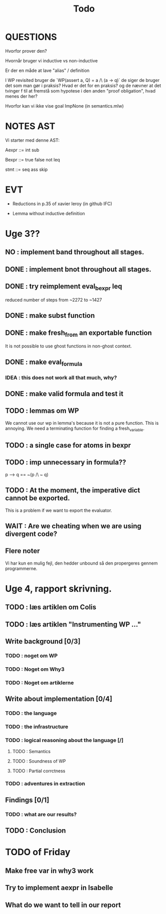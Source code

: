 #+title: Todo


* QUESTIONS

Hvorfor prover den?

Hvornår bruger vi inductive vs non-inductive

Er der en måde at lave "alias" / definition

I WP revisited bruger de `WP(assert a, Q) = a /\ (a -> q)` de siger de bruger det som man gør i praksis?
Hvad er det for en praksis? og de nævner at det tvinger f til at fremstå som hypotese i den anden "proof obligation", hvad menes der her?

Hvorfor kan vi ikke vise goal ImpNone (in semantics.mlw)

* NOTES AST
Vi starter med denne AST:

Aexpr ::= int
          sub

Bexpr ::= true
          false
          not
          leq

 stmt  ::= seq
           ass
           skip


* EVT
- Reductions in p.35 of xavier leroy (in github IFC)

- Lemma without inductive definition

* Uge 3??

** NO : implement band throughout all stages.
** DONE : implement bnot throughout all stages.
** DONE : try reimplement eval_bexpr leq
  reduced number of steps from ~2272 to ~1427
** DONE : make subst function
** DONE : make fresh_from an exportable function
  It is not possible to use ghost functions in non-ghost context.
** DONE : make eval_formula
*** IDEA : this does not work all that much, why?
** DONE : make valid formula and test it
** TODO : lemmas om WP
  We cannot use our wp in lemma's because it is not a pure function. This is annoying. We need a terminating
  function for finding a fresh_variable.
** TODO : a single case for atoms in bexpr
** TODO : imp unnecessary in formula??
  p --> q == ~(p /\ ~ q)

** TODO : At the moment, the imperative dict cannot be exported.
  This is a problem if we want to export the evaluator.
** WAIT : Are we cheating when we are using divergent code?

** Flere noter
Vi har kun en mulig fejl, den hedder unbound så den propergeres gennem programmerne.

* Uge 4, rapport skrivning.
** TODO : læs artiklen om Colis
** TODO : læs artiklen "Instrumenting WP ..."
** Write background [0/3]
*** TODO : noget om WP
*** TODO : Noget om Why3
*** TODO : Noget om artiklerne
** Write about implementation [0/4]
*** TODO : the language
*** TODO : the infrastructure
*** TODO : logical reasoning about the language [/]
**** TODO : Semantics
**** TODO : Soundness of WP
**** TODO : Partial corrctness
*** TODO : adventures in extraction
** Findings [0/1]
*** TODO : what are our results?
** TODO : Conclusion


* TODO of Friday
** Make free var in why3 work
** Try to implement aexpr in Isabelle
** What do we want to tell in our report
